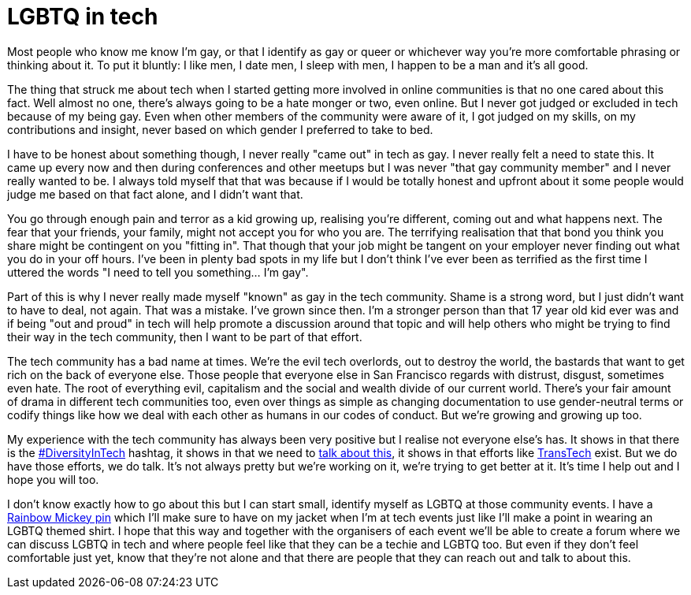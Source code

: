 = LGBTQ in tech
:hp-tags: gay, lgbtq, tech, technology

Most people who know me know I'm gay, or that I identify as gay or queer or whichever way you're more comfortable phrasing or thinking about it. To put it bluntly: I like men, I date men, I sleep with men, I happen to be a man and it's all good.

The thing that struck me about tech when I started getting more involved in online communities is that no one cared about this fact. Well almost no one, there's always going to be a hate monger or two, even online. But I never got judged or excluded in tech because of my being gay. Even when other members of the community were aware of it, I got judged on my skills, on my contributions and insight, never based on which gender I preferred to take to bed.

I have to be honest about something though, I never really "came out" in tech as gay. I never really felt a need to state this. It came up every now and then during conferences and other meetups but I was never "that gay community member" and I never really wanted to be. I always told myself that that was because if I would be totally honest and upfront about it some people would judge me based on that fact alone, and I didn't want that.

You go through enough pain and terror as a kid growing up, realising you're different, coming out and what happens next. The fear that your friends, your family, might not accept you for who you are. The terrifying realisation that that bond you think you share might be contingent on you "fitting in". That though that your job might be tangent on your employer never finding out what you do in your off hours. I've been in plenty bad spots in my life but I don't think I've ever been as terrified as the first time I uttered the words "I need to tell you something... I'm gay".

Part of this is why I never really made myself "known" as gay in the tech community. Shame is a strong word, but I just didn't want to have to deal, not again. That was a mistake. I've grown since then. I'm a stronger person than that 17 year old kid ever was and if being "out and proud" in tech will help promote a discussion around that topic and will help others who might be trying to find their way in the tech community, then I want to be part of that effort.

The tech community has a bad name at times. We're the evil tech overlords, out to destroy the world, the bastards that want to get rich on the back of everyone else. Those people that everyone else in San Francisco regards with distrust, disgust, sometimes even hate. The root of everything evil, capitalism and the social and wealth divide of our current world. There's your fair amount of drama in different tech communities too, even over things as simple as changing documentation to use gender-neutral terms or codify things like how we deal with each other as humans in our codes of conduct. But we're growing and growing up too.

My experience with the tech community has always been very positive but I realise not everyone else's has. It shows in that there is the https://twitter.com/hashtag/diversityintech[#DiversityInTech] hashtag, it shows in that we need to https://puppetlabs.com/blog/womenintech-jessica-devita-microsoft[talk about this], it shows in that efforts like http://transtechsocial.org[TransTech] exist. But we do have those efforts, we do talk. It's not always pretty but we're working on it, we're trying to get better at it. It's time I help out and I hope you will too.

I don't know exactly how to go about this but I can start small, identify myself as LGBTQ at those community events. I have a http://www.amazon.com/DISNEY-EXCLUSIVE-Mickey-Rainbow-Trading/dp/B0098QU6WY[Rainbow Mickey pin] which I'll make sure to have on my jacket when I'm at tech events just like I'll make a point in wearing an LGBTQ themed shirt. I hope that this way and together with the organisers of each event we'll be able to create a forum where we can discuss LGBTQ in tech and where people feel like that they can be a techie and LGBTQ too. But even if they don't feel comfortable just yet, know that they're not alone and that there are people that they can reach out and talk to about this.